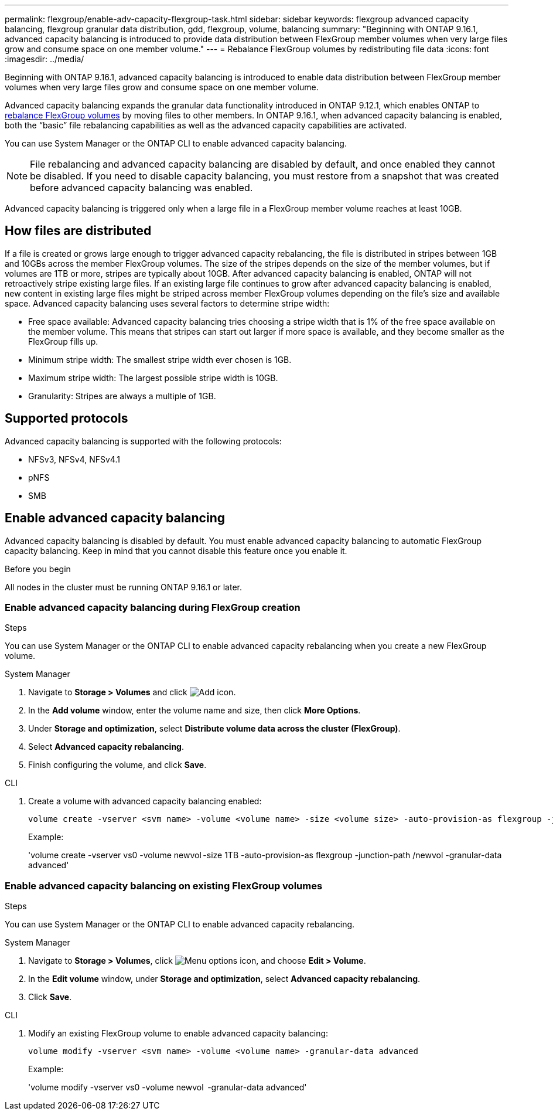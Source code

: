 ---
permalink: flexgroup/enable-adv-capacity-flexgroup-task.html
sidebar: sidebar
keywords: flexgroup advanced capacity balancing, flexgroup granular data distribution, gdd, flexgroup, volume, balancing
summary: "Beginning with ONTAP 9.16.1, advanced capacity balancing is introduced to provide data distribution between FlexGroup member volumes when very large files grow and consume space on one member volume."
---
= Rebalance FlexGroup volumes by redistributing file data
:icons: font
:imagesdir: ../media/

[.lead]
Beginning with ONTAP 9.16.1, advanced capacity balancing is introduced to enable data distribution between FlexGroup member volumes when very large files grow and consume space on one member volume. 

Advanced capacity balancing expands the granular data functionality introduced in ONTAP 9.12.1, which enables ONTAP to link:manage-flexgroup-rebalance-task.html[rebalance FlexGroup volumes] by moving files to other members. In ONTAP 9.16.1, when advanced capacity balancing is enabled, both the “basic” file rebalancing capabilities as well as the advanced capacity capabilities are activated. 

You can use System Manager or the ONTAP CLI to enable advanced capacity balancing.

[NOTE]
====
File rebalancing and advanced capacity balancing are disabled by default, and once enabled they cannot be disabled. If you need to disable capacity balancing, you must restore from a snapshot that was created before advanced capacity balancing was enabled. 
====

Advanced capacity balancing is triggered only when a large file in a FlexGroup member volume reaches at least 10GB.

== How files are distributed
If a file is created or grows large enough to trigger advanced capacity rebalancing, the file is distributed in stripes between 1GB and 10GBs across the member FlexGroup volumes. The size of the stripes depends on the size of the member volumes, but if volumes are 1TB or more, stripes are typically about 10GB. 
After advanced capacity balancing is enabled, ONTAP will not retroactively stripe existing large files. If an existing large file continues to grow after advanced capacity balancing is enabled, new content in existing large files might be striped across member FlexGroup volumes depending on the file’s size and available space.
Advanced capacity balancing uses several factors to determine stripe width: 

* Free space available: Advanced capacity balancing tries choosing a stripe width that is 1% of the free space available on the member volume. This means that stripes can start out larger if more space is available, and they become smaller as the FlexGroup fills up.

* Minimum stripe width: The smallest stripe width ever chosen is 1GB.

* Maximum stripe width: The largest possible stripe width is 10GB.

* Granularity: Stripes are always a multiple of 1GB.

== Supported protocols
Advanced capacity balancing is supported with the following protocols:

* NFSv3, NFSv4, NFSv4.1
* pNFS
* SMB

== Enable advanced capacity balancing

Advanced capacity balancing is disabled by default. You must enable advanced capacity balancing to automatic FlexGroup capacity balancing. Keep in mind that you cannot disable this feature once you enable it. 

.Before you begin
All nodes in the cluster must be running ONTAP 9.16.1 or later.

=== Enable advanced capacity balancing during FlexGroup creation

.Steps

You can use System Manager or the ONTAP CLI to enable advanced capacity rebalancing when you create a new FlexGroup volume.

[role="tabbed-block"]
====

.System Manager
--

. Navigate to *Storage > Volumes* and click image:icon_add_blue_bg.gif[Add icon].
. In the *Add volume* window, enter the volume name and size, then click *More Options*.
. Under *Storage and optimization*, select *Distribute volume data across the cluster (FlexGroup)*.
. Select *Advanced capacity rebalancing*.
. Finish configuring the volume, and click *Save*.

--
.CLI
--
. Create a volume with advanced capacity balancing enabled:
+
[source,cli]
----
volume create -vserver <svm name> -volume <volume name> -size <volume size> -auto-provision-as flexgroup -junction-path /<path> -granular-data advanced
----
+
Example:
+
'volume create -vserver vs0 -volume newvol -size 1TB -auto-provision-as flexgroup -junction-path /newvol -granular-data advanced'
--
====

=== Enable advanced capacity balancing on existing FlexGroup volumes

.Steps

You can use System Manager or the ONTAP CLI to enable advanced capacity rebalancing.

[role="tabbed-block"]
====

.System Manager
--

. Navigate to *Storage > Volumes*, click image:icon_kabob.gif[Menu options icon], and choose *Edit > Volume*.
. In the *Edit volume* window, under *Storage and optimization*, select *Advanced capacity rebalancing*.
. Click *Save*.

--
.CLI
--
. Modify an existing FlexGroup volume to enable advanced capacity balancing:
+
[source,cli]
----
volume modify -vserver <svm name> -volume <volume name> -granular-data advanced
----
+
Example:
+
'volume modify -vserver vs0 -volume newvol  -granular-data advanced'
--
====

// 2024-Oct-1, ONTAPDOC-2178